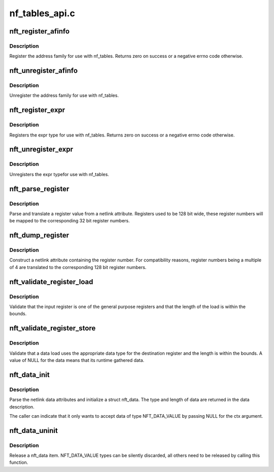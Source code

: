 .. -*- coding: utf-8; mode: rst -*-

===============
nf_tables_api.c
===============


.. _`nft_register_afinfo`:

nft_register_afinfo
===================

.. c:function:: int nft_register_afinfo (struct net *net, struct nft_af_info *afi)

    register nf_tables address family info

    :param struct net \*net:

        *undescribed*

    :param struct nft_af_info \*afi:
        address family info to register



.. _`nft_register_afinfo.description`:

Description
-----------

Register the address family for use with nf_tables. Returns zero on
success or a negative errno code otherwise.



.. _`nft_unregister_afinfo`:

nft_unregister_afinfo
=====================

.. c:function:: void nft_unregister_afinfo (struct net *net, struct nft_af_info *afi)

    unregister nf_tables address family info

    :param struct net \*net:

        *undescribed*

    :param struct nft_af_info \*afi:
        address family info to unregister



.. _`nft_unregister_afinfo.description`:

Description
-----------

Unregister the address family for use with nf_tables.



.. _`nft_register_expr`:

nft_register_expr
=================

.. c:function:: int nft_register_expr (struct nft_expr_type *type)

    register nf_tables expr type

    :param struct nft_expr_type \*type:

        *undescribed*



.. _`nft_register_expr.description`:

Description
-----------

Registers the expr type for use with nf_tables. Returns zero on
success or a negative errno code otherwise.



.. _`nft_unregister_expr`:

nft_unregister_expr
===================

.. c:function:: void nft_unregister_expr (struct nft_expr_type *type)

    unregister nf_tables expr type

    :param struct nft_expr_type \*type:

        *undescribed*



.. _`nft_unregister_expr.description`:

Description
-----------

Unregisters the expr typefor use with nf_tables.



.. _`nft_parse_register`:

nft_parse_register
==================

.. c:function:: unsigned int nft_parse_register (const struct nlattr *attr)

    parse a register value from a netlink attribute

    :param const struct nlattr \*attr:
        netlink attribute



.. _`nft_parse_register.description`:

Description
-----------

Parse and translate a register value from a netlink attribute.
Registers used to be 128 bit wide, these register numbers will be
mapped to the corresponding 32 bit register numbers.



.. _`nft_dump_register`:

nft_dump_register
=================

.. c:function:: int nft_dump_register (struct sk_buff *skb, unsigned int attr, unsigned int reg)

    dump a register value to a netlink attribute

    :param struct sk_buff \*skb:
        socket buffer

    :param unsigned int attr:
        attribute number

    :param unsigned int reg:
        register number



.. _`nft_dump_register.description`:

Description
-----------

Construct a netlink attribute containing the register number. For
compatibility reasons, register numbers being a multiple of 4 are
translated to the corresponding 128 bit register numbers.



.. _`nft_validate_register_load`:

nft_validate_register_load
==========================

.. c:function:: int nft_validate_register_load (enum nft_registers reg, unsigned int len)

    validate a load from a register

    :param enum nft_registers reg:
        the register number

    :param unsigned int len:
        the length of the data



.. _`nft_validate_register_load.description`:

Description
-----------

Validate that the input register is one of the general purpose
registers and that the length of the load is within the bounds.



.. _`nft_validate_register_store`:

nft_validate_register_store
===========================

.. c:function:: int nft_validate_register_store (const struct nft_ctx *ctx, enum nft_registers reg, const struct nft_data *data, enum nft_data_types type, unsigned int len)

    validate an expressions' register store

    :param const struct nft_ctx \*ctx:
        context of the expression performing the load

    :param enum nft_registers reg:
        the destination register number

    :param const struct nft_data \*data:
        the data to load

    :param enum nft_data_types type:
        the data type

    :param unsigned int len:
        the length of the data



.. _`nft_validate_register_store.description`:

Description
-----------

Validate that a data load uses the appropriate data type for
the destination register and the length is within the bounds.
A value of NULL for the data means that its runtime gathered
data.



.. _`nft_data_init`:

nft_data_init
=============

.. c:function:: int nft_data_init (const struct nft_ctx *ctx, struct nft_data *data, unsigned int size, struct nft_data_desc *desc, const struct nlattr *nla)

    parse nf_tables data netlink attributes

    :param const struct nft_ctx \*ctx:
        context of the expression using the data

    :param struct nft_data \*data:
        destination struct nft_data

    :param unsigned int size:
        maximum data length

    :param struct nft_data_desc \*desc:
        data description

    :param const struct nlattr \*nla:
        netlink attribute containing data



.. _`nft_data_init.description`:

Description
-----------

Parse the netlink data attributes and initialize a struct nft_data.
The type and length of data are returned in the data description.

The caller can indicate that it only wants to accept data of type
NFT_DATA_VALUE by passing NULL for the ctx argument.



.. _`nft_data_uninit`:

nft_data_uninit
===============

.. c:function:: void nft_data_uninit (const struct nft_data *data, enum nft_data_types type)

    release a nft_data item

    :param const struct nft_data \*data:
        struct nft_data to release

    :param enum nft_data_types type:
        type of data



.. _`nft_data_uninit.description`:

Description
-----------

Release a nft_data item. NFT_DATA_VALUE types can be silently discarded,
all others need to be released by calling this function.

